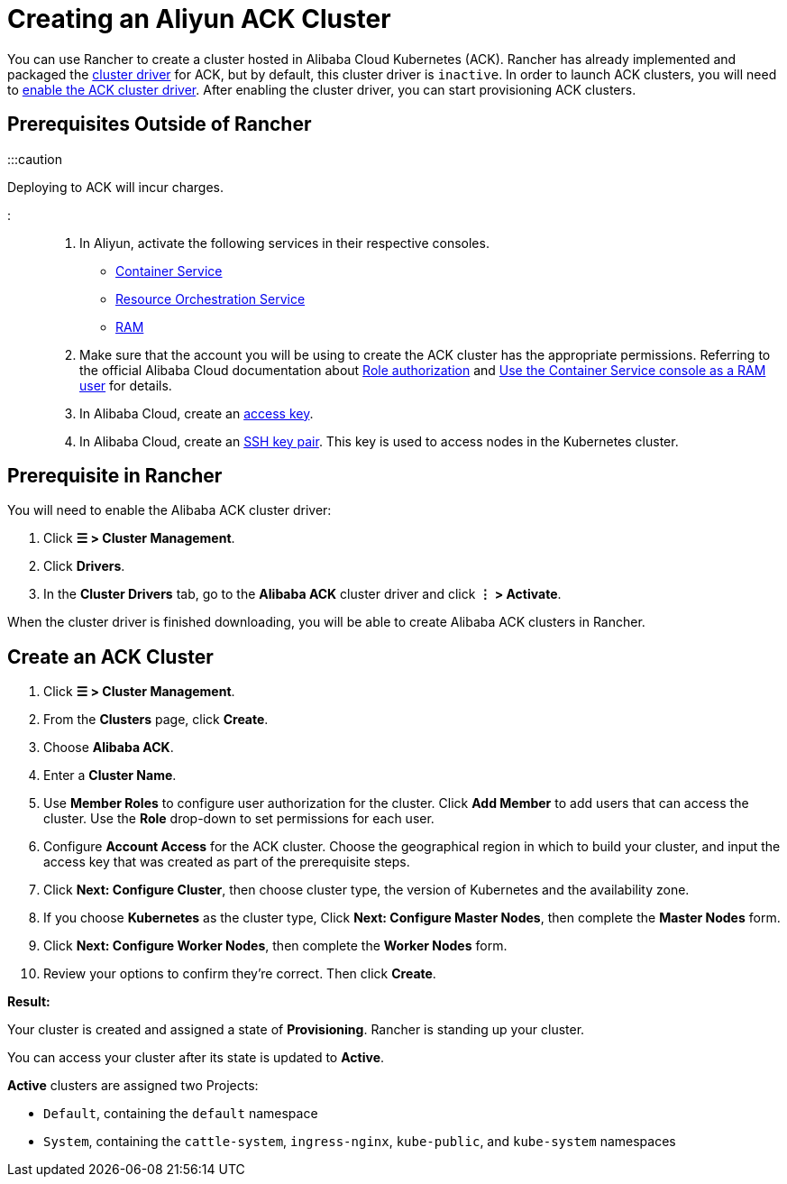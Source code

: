 = Creating an Aliyun ACK Cluster

+++<head>++++++<link rel="canonical" href="https://ranchermanager.docs.rancher.com/how-to-guides/new-user-guides/kubernetes-clusters-in-rancher-setup/set-up-clusters-from-hosted-kubernetes-providers/alibaba">++++++</link>++++++</head>+++

You can use Rancher to create a cluster hosted in Alibaba Cloud Kubernetes (ACK). Rancher has already implemented and packaged the xref:../../authentication-permissions-and-global-configuration/about-provisioning-drivers/manage-cluster-drivers.adoc[cluster driver] for ACK, but by default, this cluster driver is `inactive`. In order to launch ACK clusters, you will need to link:../../authentication-permissions-and-global-configuration/about-provisioning-drivers/manage-cluster-drivers.md#activatingdeactivating-cluster-drivers[enable the ACK cluster driver]. After enabling the cluster driver, you can start provisioning ACK clusters.

== Prerequisites Outside of Rancher

:::caution

Deploying to ACK will incur charges.

:::

. In Aliyun, activate the following services in their respective consoles.
 ** https://cs.console.aliyun.com[Container Service]
 ** https://ros.console.aliyun.com[Resource Orchestration Service]
 ** https://ram.console.aliyun.com[RAM]
. Make sure that the account you will be using to create the ACK cluster has the appropriate permissions. Referring to the official Alibaba Cloud documentation about https://www.alibabacloud.com/help/doc-detail/86483.htm[Role authorization] and https://www.alibabacloud.com/help/doc-detail/86484.htm[Use the Container Service console as a RAM user] for details.
. In Alibaba Cloud, create an https://www.alibabacloud.com/help/doc-detail/53045.html[access key].
. In Alibaba Cloud, create an https://www.alibabacloud.com/help/doc-detail/51793.html[SSH key pair]. This key is used to access nodes in the Kubernetes cluster.

== Prerequisite in Rancher

You will need to enable the Alibaba ACK cluster driver:

. Click *☰ > Cluster Management*.
. Click *Drivers*.
. In the *Cluster Drivers* tab, go to the *Alibaba ACK* cluster driver and click *⋮ > Activate*.

When the cluster driver is finished downloading, you will be able to create Alibaba ACK clusters in Rancher.

== Create an ACK Cluster

. Click *☰ > Cluster Management*.
. From the *Clusters* page, click *Create*.
. Choose *Alibaba ACK*.
. Enter a *Cluster Name*.
. Use *Member Roles* to configure user authorization for the cluster. Click *Add Member* to add users that can access the cluster. Use the *Role* drop-down to set permissions for each user.
. Configure *Account Access* for the ACK cluster. Choose the geographical region in which to build your cluster, and input the access key that was created as part of the prerequisite steps.
. Click *Next: Configure Cluster*, then choose cluster type, the version of Kubernetes and the availability zone.
. If you choose *Kubernetes* as the cluster type, Click *Next: Configure Master Nodes*, then complete the *Master Nodes* form.
. Click *Next: Configure Worker Nodes*, then complete the *Worker Nodes* form.
. Review your options to confirm they're correct. Then click *Create*.

*Result:*

Your cluster is created and assigned a state of *Provisioning*. Rancher is standing up your cluster.

You can access your cluster after its state is updated to *Active*.

*Active* clusters are assigned two Projects:

* `Default`, containing the `default` namespace
* `System`, containing the `cattle-system`, `ingress-nginx`, `kube-public`, and `kube-system` namespaces
